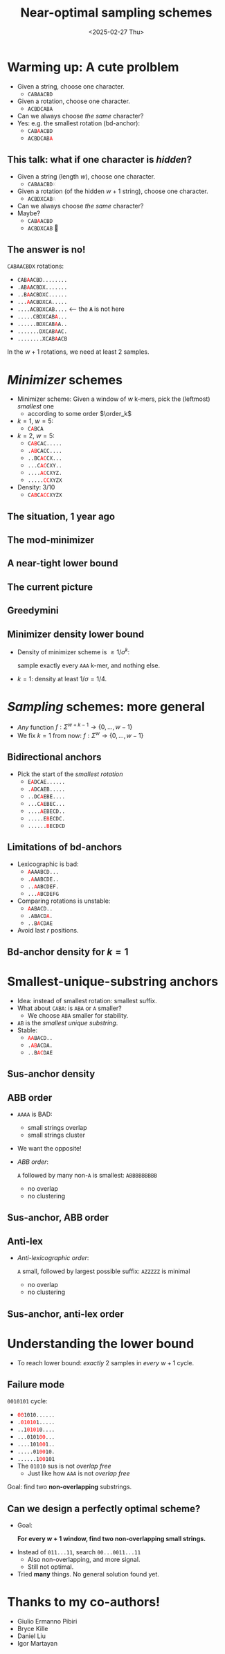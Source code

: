 #+title: Near-optimal sampling schemes
#+hugo_section: slides
#+filetags: @slides minimizers
#+OPTIONS: ^:{} num: num:t toc:nil
#+hugo_front_matter_key_replace: author>authors
# #+toc: depth 2
#+reveal_theme: white
#+reveal_extra_css: /css/slide.min.css
# #+REVEAL_INIT_OPTIONS: transition: default
#+export_file_name: ../../static/slides/minimizers
#+hugo_paired_shortcodes: %notice
#+date: <2025-02-27 Thu>
# Export using C-c C-e R R
#+MACRO: c @@html:<font color="red"><code>$1</code></font>@@
#+MACRO: color @@html:<font color="$1"><code>$2</code></font>@@



# Toggle org-hugo-auto-export-mode
#+begin_export html
<script src="/livereload.js?mindelay=10&amp;v=2&amp;port=1313&amp;path=livereload" data-no-instant defer></script>
#+end_export

# - slides: [[https://curiouscoding.nl/slides/minimizer.html][curiouscoding.nl/slides/minimizers.html]]
# - post: [[https://curiouscoding.nl/slides/minimizers][curiouscoding.nl/slides/minimizers]]

* Warming up: A cute prolblem
:PROPERTIES:
:CUSTOM_ID: warmup
:END:

#+attr_reveal: :frag (appear)
- Given a string, choose one character.
  - =CABAACBD=
- Given a rotation, choose one character.
  - =ACBDCABA=
- Can we always choose /the same/ character?
- Yes: e.g. the smallest rotation (bd-anchor):
  - =CAB=​{{{c(A)}}}​=ACBD=
  - =ACBDCAB=​{{{c(A)}}}​
** This talk: what if one character is /hidden/?
:PROPERTIES:
:CUSTOM_ID: hidden
:END:
#+attr_reveal: :frag (appear)
- Given a string (length $w$), choose one character.
  - =CABAACBD=​​{{{color(lightgrey,X)}}}
- Given a rotation (of the hidden $w+1$ string), choose one character.
  - =ACBDXCAB=​{{{color(lightgrey,A)}}}
- Can we always choose /the same/ character?
- Maybe?
  - =CAB=​{{{c(A)}}}​=ACBD=
  - =ACBDXCAB= 🤔

** The answer is no!
:PROPERTIES:
:CUSTOM_ID: lb
:END:
=C​ABAACBDX= rotations:

- =C​AB=​{{{c(A)}}}​=ACBD........=
- =.AB=​{{{c(A)}}}​=ACBDX.......=
- =..B=​{{{c(A)}}}​=ACBDXC......=
- =...=​{{{c(A)}}}​=ACBDXCA.....=
- =....ACBDXCAB....= <--- the *=A=* is not here
- =.....CBDXCAB=​{{{c(A)}}}​=...=
- =......BDXCAB=​{{{c(A)}}}​=A..=
- =.......DXCAB=​{{{c(A)}}}​=AC.=
- =........XCAB=​{{{c(A)}}}​=ACB=

#+attr_reveal: :frag t
In the $w+1$ rotations, we need at least 2 samples.


* /Minimizer/ schemes
:PROPERTIES:
:CUSTOM_ID: minimizers
:END:
#+attr_html: :style display:none
$$\newcommand{\order}{\mathcal{O}}$$

- Minimizer scheme: Given a window of $w$ k-mers, pick the (leftmost) /smallest/ one
  - according to some order $\order_k$
- $k=1$, $w=5$:
  - =C=​{{{c(A)}}}​=BCA=
- $k=2$, $w=5$:
  - =C=​{{{c(AB)}}}​=CAC.....=
  - =.=​{{{c(AB)}}}​=CACC....=
  - =..BC=​{{{c(AC)}}}​=CX...=
  - =...C=​{{{c(AC)}}}​=CXY..=
  - =....=​{{{c(AC)}}}​=CXYZ.=
  - =.....=​{{{c(CC)}}}​=XYZX=
- Density: 3/10
  - =C=​{{{c(AB)}}}​=C=​{{{c(ACC)}}}​=XYZX=



** The situation, 1 year ago
#+attr_html: :style width:65% :src /ox-hugo/1-before.svg
[[file:plots/1-before.svg]]

** The mod-minimizer

#+attr_html: :style width:65% :src /ox-hugo/2-mod.svg
[[file:plots/2-mod.svg]]

** A near-tight lower bound
#+attr_html: :style width:65% :src /ox-hugo/3-lb.svg
[[file:plots/3-lb.svg]]

** The current picture
#+attr_html: :style width:65% :src /ox-hugo/4-full.svg
[[file:plots/4-full.svg]]

** Greedymini
#+attr_html: :style width:65% :src /ox-hugo/greedymini.png
[[file:greedymini.png]]

# - plot showing bad small k perf
# - Can we get closer to the lower bound?
# - Can we design /fully exact/ schemes for some params?
#   - $k\to\infty$: Mod-minimizer gets very close
#   - $k\approx w$: Recent greedymini does a good job, but 'bruteforce', so not insightful
#   - $k=1$ (and $k < \log_\sigma w$): Topic of this talk

** Minimizer density lower bound
:PROPERTIES:
:CUSTOM_ID: density-lower-bound
:END:
- Density of minimizer scheme is $\geq 1/\sigma^k$:

  sample exactly every =AAA= k-mer, and nothing else.

- $k=1$: density at least $1/\sigma = 1/4$.




* /Sampling/ schemes: more general
:PROPERTIES:
:CUSTOM_ID: sampling-schemes
:END:
- /Any/ function $f: \Sigma^{w+k-1} \to \{0, \dots, w-1\}$
- We fix $k=1$ from now: $f: \Sigma^w\to \{0, \dots, w-1\}$

** Bidirectional anchors
:PROPERTIES:
:CUSTOM_ID: bd-anchors
:END:
- Pick the start of the /smallest rotation/
  - =E=​{{{c(A)}}}​=DCAE......=
  - =.=​{{{c(A)}}}​=DCAEB.....=
  - =..DC=​{{{c(A)}}}​=EBE....=
  - =...C=​{{{c(A)}}}​=EBEC...=
  - =....=​{{{c(A)}}}​=EBECD..=
  - =.....E=​{{{c(B)}}}​=ECDC.=
  - =......=​{{{c(B)}}}​=ECDCD=


** Limitations of bd-anchors
:PROPERTIES:
:CUSTOM_ID: bd-anchors-limitations
:END:
- Lexicographic is bad:
  - {{{c(A)}}}​=AAABCD...=
  - =.=​{{{c(A)}}}​=AABCDE..=
  - =..=​{{{c(A)}}}​=ABCDEF.=
  - =...=​{{{c(A)}}}​=BCDEFG=
- Comparing rotations is unstable:
  - ​{{{c(A)}}}​=ABACD..=
  - =.ABACD=​{{{c(A)}}}​=.=
  - =..B=​{{{c(A)}}}​=CDAE=

- Avoid last $r$ positions.


** Bd-anchor density for $k=1$
#+attr_html: :style width:65% :src /ox-hugo/10-bd-anchor.svg
[[file:plots/10-bd-anchor.svg]]



* Smallest-unique-substring anchors
:PROPERTIES:
:CUSTOM_ID: sus-anchors
:END:
- Idea: instead of smallest rotation: smallest suffix.
- What about =CABA=: is =ABA= or =A= smaller?
  - We choose =ABA= smaller for stability.
- =AB= is the /smallest unique substring/.
- Stable:
  - ​{{{c(AA)}}}​=BACD..=
  - =.=​{{{c(AB)}}}​=ACDA.=
  - =..B=​{{{c(AC)}}}​=DAE=


** Sus-anchor density

#+attr_html: :style width:65% :src /ox-hugo/11-sus.svg
[[file:plots/11-sus.svg]]

** ABB order
:PROPERTIES:
:CUSTOM_ID: abb
:END:
- =AAAA= is BAD:
  - small strings overlap
  - small strings cluster
- We want the opposite!
- /ABB order/:

   =A= followed by many non-=A= is smallest: =ABBBBBBBBB=
  - no overlap
  - no clustering

** Sus-anchor, ABB order
#+attr_html: :style width:65% :src /ox-hugo/12-abb.svg
[[file:plots/12-abb.svg]]

** Anti-lex
:PROPERTIES:
:CUSTOM_ID: anti-lex
:END:
- /Anti-lexicographic order/:

   =A= small, followed by largest possible suffix: =AZZZZZ= is minimal
  - no overlap
  - no clustering

** Sus-anchor, anti-lex order

#+attr_html: :style width:65% :src /ox-hugo/13-asus.svg
[[file:plots/13-asus.svg]]



* Understanding the lower bound
:PROPERTIES:
:CUSTOM_ID: lower-bound-cycles
:END:

- To reach lower bound: /exactly/ 2 samples in /every/ $w+1$ cycle.


#+attr_html: :style width:70% :src /ox-hugo/lower-bound.svg
[[file:../../posts/minimizers/figs/lower-bound.svg]]

** Failure mode
:PROPERTIES:
:CUSTOM_ID: asus-failure
:END:
=0010101= cycle:
- ​{{{c(00)}}}​=1010......=
- =.=​{{{c(01010)}}}​=1.....=
- =..1=​{{{c(0101)}}}​=0....=
- =...0101=​{{{c(00)}}}​=...=
- =....101=​{{{c(00)}}}​=1..=
- =.....01=​{{{c(00)}}}​=10.=
- =......1=​{{{c(00)}}}​=101=
- The =01010= sus is not /overlap free/
  - Just like how =AAA= is not /overlap free/

#+attr_reveal: :frag t
Goal: find two *non-overlapping* substrings.

** Can we design a perfectly optimal scheme?
:PROPERTIES:
:CUSTOM_ID: perfect-schemes
:END:
- Goal:

  *For every $w+1$ window, find two non-overlapping small strings.*
#+attr_reveal: :frag t
- Instead of =011...11=, search =00...0011...11=
  - Also non-overlapping, and more signal.
  - Still not optimal.
- Tried *many* things. No general solution found yet.

* Thanks to my co-authors!
- Giulio Ermanno Pibiri
- Bryce Kille
- Daniel Liu
- Igor Martayan


# * Tech-tip: =diskcache=
# :PROPERTIES:
# :CUSTOM_ID: diskcache
# :END:

# #+begin_src python
# from functools import cache

# @cache
# def density(tp, text_len, w, k, sigma, **args):
#     return minimizers.density(tp, _text, w, k, sigma, **args)
# #+end_src

# #+begin_src python
# from diskcache import Cache
# diskcache = Cache("cache")

# @diskcache.memoize(tag="density")
# def density(tp, text_len, w, k, sigma, **args):
#     return minimizers.density(tp, _text, w, k, sigma, **args)
# #+end_src

# - Efficient reuse of values in =.py= files.
# - No need for =.ipynb= notebooks.
#   - No/annoying hot-reloading of (compiled) modules
#   - =@cache= is lost on kernel restarts
